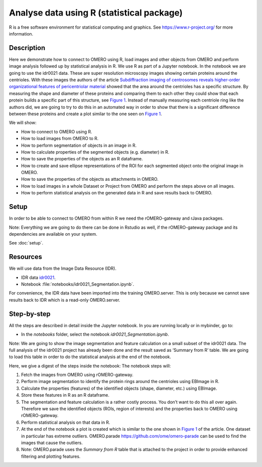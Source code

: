 Analyse data using R (statistical package)
==========================================

R is a free software environment for statistical computing and graphics. See \ https://www.r-project.org/\  for more information. 

Description
-----------

Here we demonstrate how to connect to OMERO using R, load images and
other objects from OMERO and perform image analysis followed up by
statistical analysis in R. We use R as part of a Jupyter notebook. In
the notebook we are going to use the idr0021 data. These are super
resolution microscopy images showing certain proteins around the
centrioles. With these images the authors of the
article \ `Subdiffraction imaging of centrosomes reveals higher-order
organizational features of pericentriolar
material <https://www.nature.com/articles/ncb2591>`__\  showed that the
area around the centrioles has a specific structure. By measuring the
shape and diameter of these proteins and comparing them to each other
they could show that each protein builds a specific part of this
structure, see \ `Figure
1 <https://www.nature.com/articles/ncb2591/figures/1>`__\ . Instead of
manually measuring each centriole ring like the authors did, we are
going to try to do this in an automated way in order to show that there
is a significant difference between these proteins and create a plot
similar to the one seen on \ `Figure
1 <https://www.nature.com/articles/ncb2591/figures/1>`__\ .

We will show:

-  How to connect to OMERO using R.

-  How to load images from OMERO to R.

-  How to perform segmentation of objects in an image in R.

-  How to calculate properties of the segmented objects (e.g. diameter) in R.

-  How to save the properties of the objects as an R dataframe.

-  How to create and save ellipse representations of the ROI for each
   segmented object onto the original image in OMERO.

-  How to save the properties of the objects as attachments in OMERO.

-  How to load images in a whole Dataset or Project from OMERO and perform the steps above on all images.

-  How to perform statistical analysis on the generated data in R and save results back to OMERO.

Setup
-----

In order to be able to connect to OMERO from within R we need the
rOMERO-gateway and rJava packages.

Note: Everything we are going to do there can be done in Rstudio as
well, if the rOMERO-gateway package and its dependencies are available
on your system.

See :doc:`setup`. 

Resources
---------

We will use data from the Image Data Resource (IDR).

-  IDR data `idr0021 <https://idr.openmicroscopy.org/webclient/?show=project-51>`_.

-  Notebook :file:`notebooks/idr0021_Segmentation.ipynb`.

For convenience, the IDR data have been imported into the training
OMERO.server. This is only because we cannot save results back to IDR
which is a read-only OMERO.server.

Step-by-step
------------

All the steps are described in detail inside the Jupyter notebook. In you are running 
locally or in mybinder, go to:

-  In the *notebooks* folder, select the notebook *idr0021_Segmentation.ipynb*.

Note: We are going to show the image segmentation and feature calculation on a small subset of the idr0021 data. The full analysis of the idr0021 project has already been done and the result saved as ‘Summary from R’ table. We are going to load this table in order to do
the statistical analysis at the end of the notebook.

Here, we give a digest of the steps inside the notebook: The notebook steps will:

#. Fetch the images from OMERO using rOMERO-gateway.

#. Perform image segmentation to identify the protein rings around the centrioles using EBImage in R.

#. Calculate the properties (features) of the identified objects (shape, diameter, etc.) using EBImage.

#. Store these features in R as an R dataframe.

#. The segmentation and feature calculation is a rather costly process. You don’t want to do this all over again. Therefore we save the identified objects (ROIs, region of interests) and the properties back to OMERO using rOMERO-gateway.

#. Perform statistical analysis on that data in R.

#. At the end of the notebook a plot is created which is similar to the one shown in \ `Figure 1 <https://www.nature.com/articles/ncb2591/figures/1>`__\  of the article. One dataset in particular has extreme outliers. OMERO.parade https://github.com/ome/omero-parade can be used to find the images that cause the outliers.

#. Note: OMERO.parade uses the *Summary from R* table that is attached to the project in order to provide enhanced filtering and plotting features.
